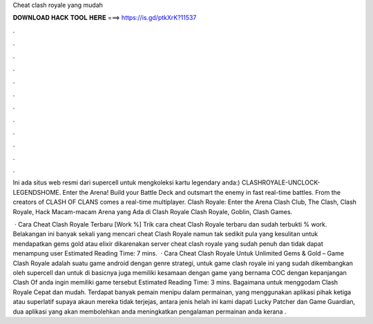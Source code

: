 Cheat clash royale yang mudah



𝐃𝐎𝐖𝐍𝐋𝐎𝐀𝐃 𝐇𝐀𝐂𝐊 𝐓𝐎𝐎𝐋 𝐇𝐄𝐑𝐄 ===> https://is.gd/ptkXrK?11537



.



.



.



.



.



.



.



.



.



.



.



.

Ini ada situs web resmi dari supercell untuk mengkoleksi kartu legendary anda:) CLASHROYALE-UNCLOCK-LEGENDSHOME. Enter the Arena! Build your Battle Deck and outsmart the enemy in fast real-time battles. From the creators of CLASH OF CLANS comes a real-time multiplayer. Clash Royale: Enter the Arena Clash Club, The Clash, Clash Royale, Hack Macam-macam Arena yang Ada di Clash Royale Clash Royale, Goblin, Clash Games.

 · Cara Cheat Clash Royale Terbaru [Work %] Trik cara cheat Clash Royale terbaru dan sudah terbukti % work. Belakangan ini banyak sekali yang mencari cheat Clash Royale namun tak sedikit pula yang kesulitan untuk mendapatkan gems gold atau elixir dikarenakan server cheat clash royale yang sudah penuh dan tidak dapat menampung user Estimated Reading Time: 7 mins.  · Cara Cheat Clash Royale Untuk Unlimited Gems & Gold – Game Clash Royale adalah suatu game android dengan genre strategi, untuk game clash royale ini yang sudah dikembangkan oleh supercell dan untuk di basicnya juga memiliki kesamaan dengan game yang bernama COC dengan kepanjangan Clash Of  anda ingin memiliki game tersebut Estimated Reading Time: 3 mins. Bagaimana untuk menggodam Clash Royale Cepat dan mudah. Terdapat banyak pemain menipu dalam permainan, yang menggunakan aplikasi pihak ketiga atau superlatif supaya akaun mereka tidak terjejas, antara jenis helah ini kami dapati Lucky Patcher dan Game Guardian, dua aplikasi yang akan membolehkan anda meningkatkan pengalaman permainan anda kerana .
